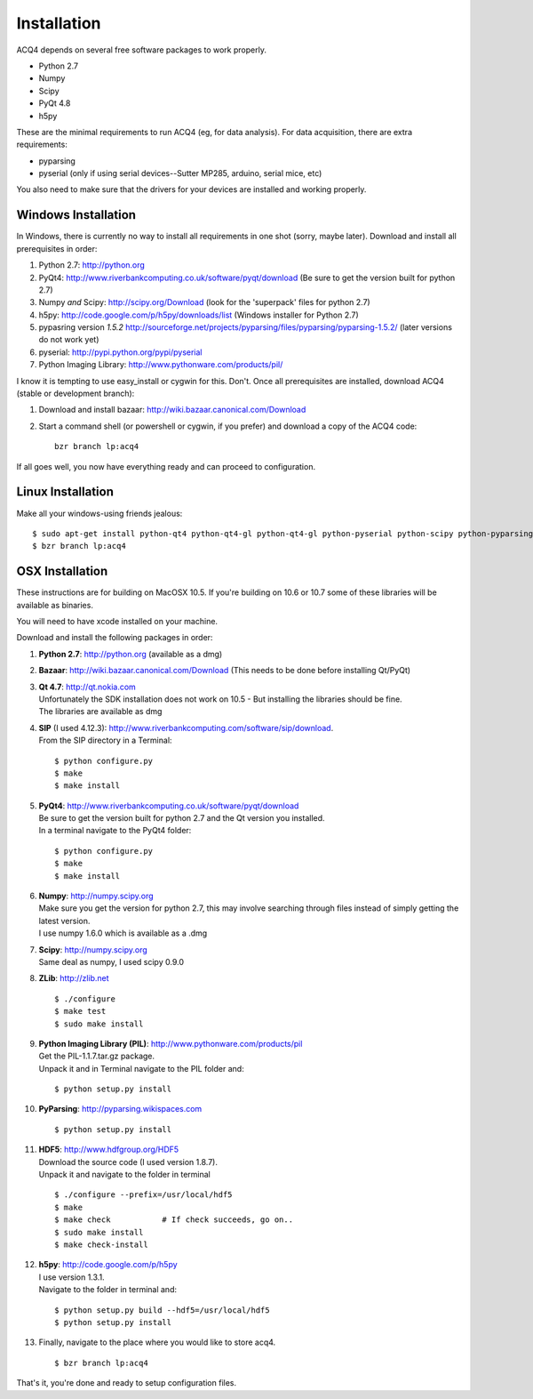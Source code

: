 Installation
============

ACQ4 depends on several free software packages to work properly.
    
* Python 2.7
* Numpy
* Scipy
* PyQt 4.8
* h5py

These are the minimal requirements to run ACQ4 (eg, for data analysis). For data acquisition, there are extra requirements:
    
* pyparsing
* pyserial (only if using serial devices--Sutter MP285, arduino, serial mice, etc)
    
You also need to make sure that the drivers for your devices are installed and working properly. 


Windows Installation
--------------------

In Windows, there is currently no way to install all requirements in one shot (sorry, maybe later).
Download and install all prerequisites in order:
    
#. Python 2.7: http://python.org
#. PyQt4: http://www.riverbankcomputing.co.uk/software/pyqt/download  (Be sure to get the version built for python 2.7)
#. Numpy *and* Scipy: http://scipy.org/Download (look for the 'superpack' files for python 2.7)
#. h5py:  http://code.google.com/p/h5py/downloads/list   (Windows installer for Python 2.7)
#. pypasring version *1.5.2* http://sourceforge.net/projects/pyparsing/files/pyparsing/pyparsing-1.5.2/  (later versions do not work yet)
#. pyserial: http://pypi.python.org/pypi/pyserial
#. Python Imaging Library: http://www.pythonware.com/products/pil/

I know it is tempting to use easy_install or cygwin for this. Don't. 
Once all prerequisites are installed, download ACQ4 (stable or development branch):
    
#. Download and install bazaar: http://wiki.bazaar.canonical.com/Download
#. Start a command shell (or powershell or cygwin, if you prefer) and download a copy of the ACQ4 code::
    
    bzr branch lp:acq4
    
If all goes well, you now have everything ready and can proceed to configuration.




Linux Installation
------------------

Make all your windows-using friends jealous::

    $ sudo apt-get install python-qt4 python-qt4-gl python-qt4-gl python-pyserial python-scipy python-pyparsing python-h5py python-imaging bzr
    $ bzr branch lp:acq4
    
    
OSX Installation
----------------

These instructions are for building on MacOSX 10.5. If you're building on 10.6 or 10.7 some of these libraries will be available as binaries. 

You will need to have xcode installed on your machine.

Download and install the following packages in order:
    
#. **Python 2.7**: http://python.org (available as a dmg)
#. **Bazaar**: http://wiki.bazaar.canonical.com/Download (This needs to be done before installing Qt/PyQt)
#. | **Qt 4.7**: http://qt.nokia.com 
   | Unfortunately the SDK installation does not work on 10.5 - But installing the libraries should be fine. 
   | The libraries are available as dmg
   
#. | **SIP** (I used 4.12.3): http://www.riverbankcomputing.com/software/sip/download.
   | From the SIP directory in a Terminal:
       
   ::

        $ python configure.py
        $ make
        $ make install
        
#. | **PyQt4**: http://www.riverbankcomputing.co.uk/software/pyqt/download
   | Be sure to get the version built for python 2.7 and the Qt version you installed.
   | In a terminal navigate to the PyQt4 folder:
       
   ::
        
        $ python configure.py
        $ make
        $ make install
        
#. | **Numpy**: http://numpy.scipy.org
   | Make sure you get the version for python 2.7, this may involve searching through files instead of simply getting the latest version.
   | I use numpy 1.6.0 which is available as a .dmg
#. | **Scipy**: http://numpy.scipy.org
   | Same deal as numpy, I used scipy 0.9.0
#. **ZLib**: http://zlib.net ::

            $ ./configure
            $ make test
            $ sudo make install
            
#. | **Python Imaging Library (PIL)**: http://www.pythonware.com/products/pil
   | Get the PIL-1.1.7.tar.gz package.
   | Unpack it and in Terminal navigate to the PIL folder and:
       
   ::

        $ python setup.py install
        
#. **PyParsing**: http://pyparsing.wikispaces.com ::

        $ python setup.py install
        
#. | **HDF5**: http://www.hdfgroup.org/HDF5
   | Download the source code (I used version 1.8.7).
   | Unpack it and navigate to the folder in terminal 
   
   ::

        $ ./configure --prefix=/usr/local/hdf5
        $ make
        $ make check           # If check succeeds, go on..
        $ sudo make install
        $ make check-install
        
#. | **h5py**: http://code.google.com/p/h5py
   | I use version 1.3.1.
   | Navigate to the folder in terminal and:
       
   ::

        $ python setup.py build --hdf5=/usr/local/hdf5
        $ python setup.py install
        
#. Finally, navigate to the place where you would like to store acq4. ::

        $ bzr branch lp:acq4
        
That's it, you're done and ready to setup configuration files.